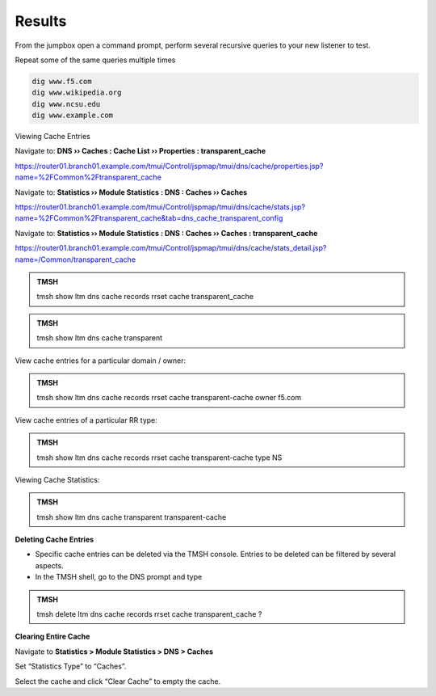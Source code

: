 Results
~~~~~~~~~~~~~~~~~~~~~~~~~~~~~~~~~~

From the jumpbox open a command prompt, perform several recursive queries to your new listener to test.

Repeat some of the same queries multiple times

.. code-block:: console

   dig www.f5.com
   dig www.wikipedia.org
   dig www.ncsu.edu
   dig www.example.com

Viewing Cache Entries

Navigate to: **DNS  ››  Caches : Cache List  ››  Properties : transparent_cache** 

https://router01.branch01.example.com/tmui/Control/jspmap/tmui/dns/cache/properties.jsp?name=%2FCommon%2Ftransparent_cache

.. image:: /_static/class2/router01_cache_select_statistics.png

Navigate to: **Statistics  ››  Module Statistics : DNS : Caches  ››  Caches**

https://router01.branch01.example.com/tmui/Control/jspmap/tmui/dns/cache/stats.jsp?name=%2FCommon%2Ftransparent_cache&tab=dns_cache_transparent_config

.. image:: /_static/class2/router01_cache_click_view.png

Navigate to: **Statistics  ››  Module Statistics : DNS : Caches  ››  Caches : transparent_cache**

https://router01.branch01.example.com/tmui/Control/jspmap/tmui/dns/cache/stats_detail.jsp?name=/Common/transparent_cache

.. image:: /_static/class2/router01_cache_view_details.png

.. admonition:: TMSH

   tmsh show ltm dns cache records rrset cache transparent_cache

.. image:: /_static/class2/tmsh_show_ltm_dns_cache_records.png

.. admonition:: TMSH

   tmsh show ltm dns cache transparent

.. image:: /_static/class2/tmsh_show_ltm_dns_cache_transparent.png

View cache entries for a particular domain / owner:

.. admonition:: TMSH

   tmsh show ltm dns cache records rrset cache transparent-cache owner f5.com

View cache entries of a particular RR type:

.. admonition:: TMSH

   tmsh show ltm dns cache records rrset cache transparent-cache type NS

Viewing Cache Statistics:

.. admonition:: TMSH

   tmsh show ltm dns cache transparent transparent-cache

**Deleting Cache Entries**

* Specific cache entries can be deleted via the TMSH console. Entries
  to be deleted can be filtered by several aspects.
* In the TMSH shell, go to the DNS prompt and type

.. admonition:: TMSH

   tmsh delete ltm dns cache records rrset cache transparent_cache ?

**Clearing Entire Cache**

Navigate to **Statistics > Module Statistics > DNS > Caches**

Set “Statistics Type” to “Caches”.

Select the cache and click “Clear Cache” to empty the cache.

